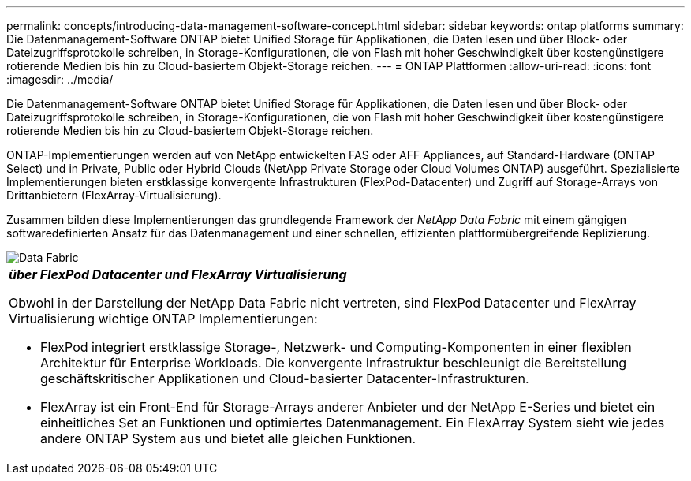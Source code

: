 ---
permalink: concepts/introducing-data-management-software-concept.html 
sidebar: sidebar 
keywords: ontap platforms 
summary: Die Datenmanagement-Software ONTAP bietet Unified Storage für Applikationen, die Daten lesen und über Block- oder Dateizugriffsprotokolle schreiben, in Storage-Konfigurationen, die von Flash mit hoher Geschwindigkeit über kostengünstigere rotierende Medien bis hin zu Cloud-basiertem Objekt-Storage reichen. 
---
= ONTAP Plattformen
:allow-uri-read: 
:icons: font
:imagesdir: ../media/


[role="lead"]
Die Datenmanagement-Software ONTAP bietet Unified Storage für Applikationen, die Daten lesen und über Block- oder Dateizugriffsprotokolle schreiben, in Storage-Konfigurationen, die von Flash mit hoher Geschwindigkeit über kostengünstigere rotierende Medien bis hin zu Cloud-basiertem Objekt-Storage reichen.

ONTAP-Implementierungen werden auf von NetApp entwickelten FAS oder AFF Appliances, auf Standard-Hardware (ONTAP Select) und in Private, Public oder Hybrid Clouds (NetApp Private Storage oder Cloud Volumes ONTAP) ausgeführt. Spezialisierte Implementierungen bieten erstklassige konvergente Infrastrukturen (FlexPod-Datacenter) und Zugriff auf Storage-Arrays von Drittanbietern (FlexArray-Virtualisierung).

Zusammen bilden diese Implementierungen das grundlegende Framework der _NetApp Data Fabric_ mit einem gängigen softwaredefinierten Ansatz für das Datenmanagement und einer schnellen, effizienten plattformübergreifende Replizierung.

image::../media/data-fabric.gif[Data Fabric]

|===


 a| 
*_über FlexPod Datacenter und FlexArray Virtualisierung_*

Obwohl in der Darstellung der NetApp Data Fabric nicht vertreten, sind FlexPod Datacenter und FlexArray Virtualisierung wichtige ONTAP Implementierungen:

* FlexPod integriert erstklassige Storage-, Netzwerk- und Computing-Komponenten in einer flexiblen Architektur für Enterprise Workloads. Die konvergente Infrastruktur beschleunigt die Bereitstellung geschäftskritischer Applikationen und Cloud-basierter Datacenter-Infrastrukturen.
* FlexArray ist ein Front-End für Storage-Arrays anderer Anbieter und der NetApp E-Series und bietet ein einheitliches Set an Funktionen und optimiertes Datenmanagement. Ein FlexArray System sieht wie jedes andere ONTAP System aus und bietet alle gleichen Funktionen.


|===